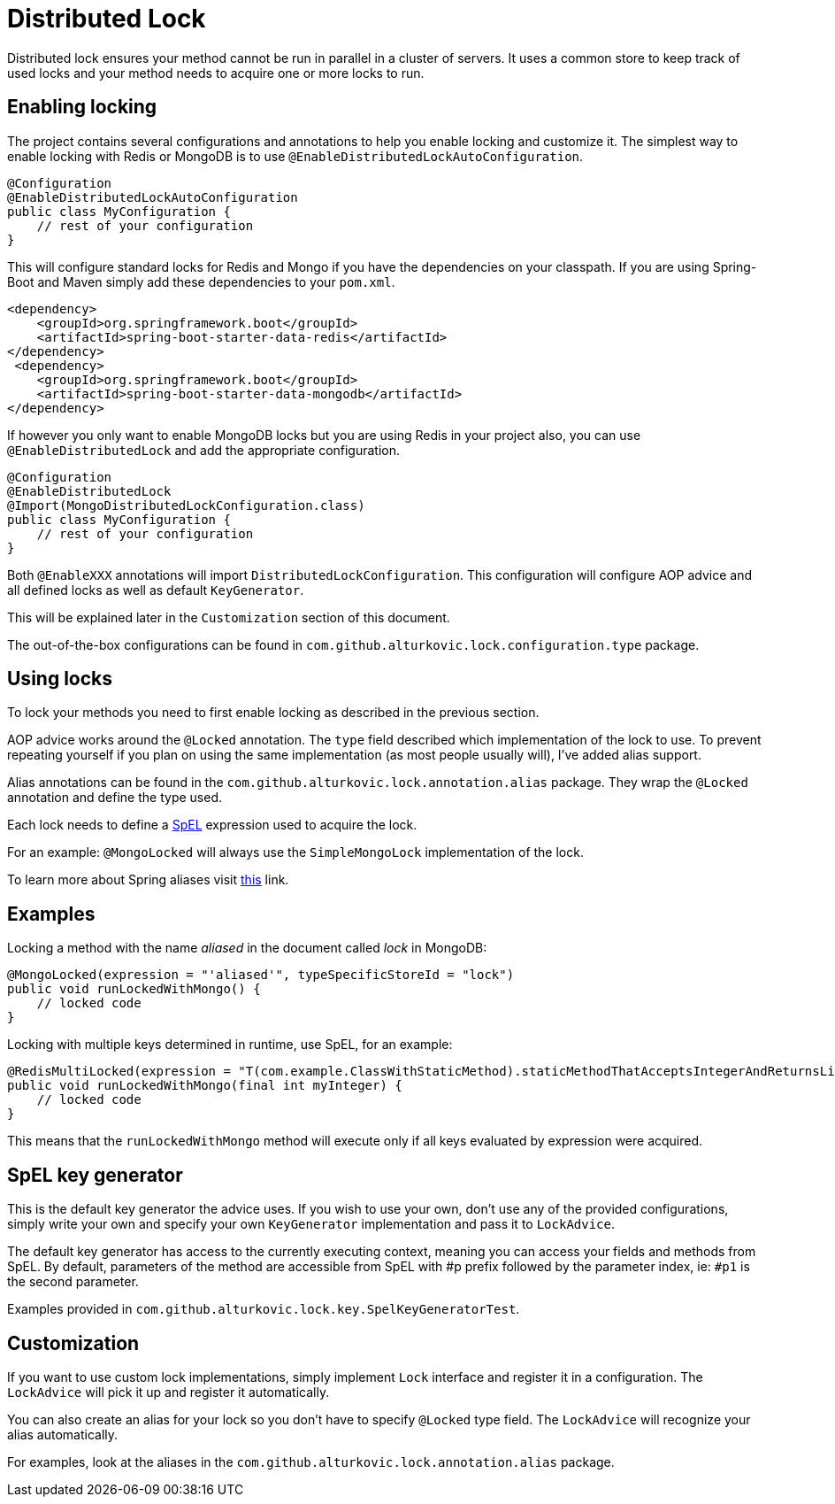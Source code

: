 = Distributed Lock

Distributed lock ensures your method cannot be run in parallel in a cluster of servers.
It uses a common store to keep track of used locks and your method needs to acquire one or more locks to run.

== Enabling locking

The project contains several configurations and annotations to help you enable locking and customize it.
The simplest way to enable locking with Redis or MongoDB is to use `@EnableDistributedLockAutoConfiguration`.

[source,java]
----
@Configuration
@EnableDistributedLockAutoConfiguration
public class MyConfiguration {
    // rest of your configuration
}
----

This will configure standard locks for Redis and Mongo if you have the dependencies on your classpath.
If you are using Spring-Boot and Maven simply add these dependencies to your `pom.xml`.

[source,xml]
----
<dependency>
    <groupId>org.springframework.boot</groupId>
    <artifactId>spring-boot-starter-data-redis</artifactId>
</dependency>
 <dependency>
    <groupId>org.springframework.boot</groupId>
    <artifactId>spring-boot-starter-data-mongodb</artifactId>
</dependency>
----

If however you only want to enable MongoDB locks but you are using Redis in your project also,
you can use `@EnableDistributedLock` and add the appropriate configuration.

[source,java]
----
@Configuration
@EnableDistributedLock
@Import(MongoDistributedLockConfiguration.class)
public class MyConfiguration {
    // rest of your configuration
}
----

Both `@EnableXXX` annotations will import `DistributedLockConfiguration`.
This configuration will configure AOP advice and all defined locks as well as default `KeyGenerator`.

This will be explained later in the `Customization` section of this document.

The out-of-the-box configurations can be found in `com.github.alturkovic.lock.configuration.type` package.

== Using locks

To lock your methods you need to first enable locking as described in the previous section.

AOP advice works around the `@Locked` annotation. The `type` field described which implementation of the lock to use.
To prevent repeating yourself if you plan on using the same implementation (as most people usually will), I've added alias support.

Alias annotations can be found in the `com.github.alturkovic.lock.annotation.alias` package.
They wrap the `@Locked` annotation and define the type used.

Each lock needs to define a https://docs.spring.io/spring/docs/current/spring-framework-reference/html/expressions.html[SpEL] expression used to acquire the lock.

For an example: `@MongoLocked` will always use the `SimpleMongoLock` implementation of the lock.

To learn more about Spring aliases visit https://github.com/spring-projects/spring-framework/wiki/Spring-Annotation-Programming-Model[this] link.

== Examples

Locking a method with the name _aliased_ in the document called _lock_ in MongoDB:

[source,java]
----
@MongoLocked(expression = "'aliased'", typeSpecificStoreId = "lock")
public void runLockedWithMongo() {
    // locked code
}
----

Locking with multiple keys determined in runtime, use SpEL, for an example:

[source,java]
----
@RedisMultiLocked(expression = "T(com.example.ClassWithStaticMethod).staticMethodThatAcceptsIntegerAndReturnsList(#p0)")
public void runLockedWithMongo(final int myInteger) {
    // locked code
}
----

This means that the `runLockedWithMongo` method will execute only if all keys evaluated by expression were acquired.

== SpEL key generator

This is the default key generator the advice uses. If you wish to use your own, don't use any of the provided configurations,
simply write your own and specify your own `KeyGenerator` implementation and pass it to `LockAdvice`.

The default key generator has access to the currently executing context, meaning you can access your fields and methods from SpEL.
By default, parameters of the method are accessible from SpEL with #p prefix followed by the parameter index, ie: `#p1` is the second parameter.

Examples provided in `com.github.alturkovic.lock.key.SpelKeyGeneratorTest`.

== Customization

If you want to use custom lock implementations, simply implement `Lock` interface and register it in a configuration.
The `LockAdvice` will pick it up and register it automatically.

You can also create an alias for your lock so you don't have to specify `@Locked` type field.
The `LockAdvice` will recognize your alias automatically.

For examples, look at the aliases in the `com.github.alturkovic.lock.annotation.alias` package.